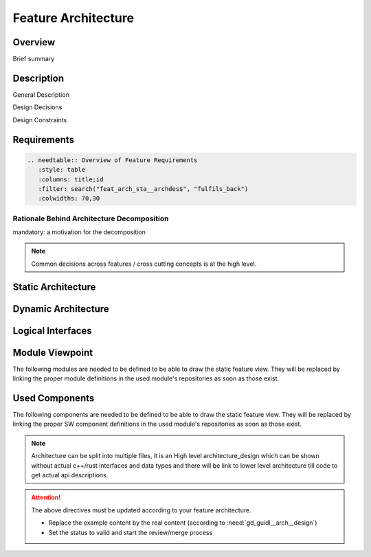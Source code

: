 ..
   # *******************************************************************************
   # Copyright (c) 2025 Contributors to the Eclipse Foundation
   #
   # See the NOTICE file(s) distributed with this work for additional
   # information regarding copyright ownership.
   #
   # This program and the accompanying materials are made available under the
   # terms of the Apache License Version 2.0 which is available at
   # https://www.apache.org/licenses/LICENSE-2.0
   #
   # SPDX-License-Identifier: Apache-2.0
   # *******************************************************************************

.. _feature_architecture_template:

Feature Architecture
====================

Overview
--------
Brief summary

Description
-----------

General Description

Design Decisions

Design Constraints

Requirements
------------

.. code-block:: none

   .. needtable:: Overview of Feature Requirements
      :style: table
      :columns: title;id
      :filter: search("feat_arch_sta__archdes$", "fulfils_back")
      :colwidths: 70,30


Rationale Behind Architecture Decomposition
*******************************************
mandatory: a motivation for the decomposition

.. note:: Common decisions across features / cross cutting concepts is at the high level.

Static Architecture
-------------------

.. feat_arc_sta:: Static View
   :id: feat_arc_sta__feature_name__static_view
   :security: YES
   :safety: ASIL_D
   :status: invalid
   :fulfils: feat_req__feature_name__some_title
   :includes: logic_arc_int__feature_name__interface_name

   .. needarch::
      :scale: 50
      :align: center

      {{ draw_feature(need(), needs) }}

Dynamic Architecture
--------------------

.. feat_arc_dyn:: Dynamic View
   :id: feat_arc_dyn__feature_name__dynamic_view
   :security: YES
   :safety: ASIL_D
   :status: invalid
   :fulfils: feat_req__feature_name__some_title

   put here a sequence diagram

Logical Interfaces
------------------

.. logic_arc_int:: Interface Name
   :id: logic_arc_int__feature_name__interface_name
   :security: YES
   :safety: ASIL_D
   :status: invalid

   .. needarch::
      :scale: 50
      :align: center

      {{ draw_interface(need(), needs) }}

.. logic_arc_int_op:: Operation
   :id: logic_arc_int_op__feature_name__operation
   :security: YES
   :safety: ASIL_D
   :status: invalid
   :included_by: logic_arc_int__feature_name__interface_name

Module Viewpoint
----------------

The following modules are needed to be defined to be able to draw the static feature view.
They will be replaced by linking the proper module definitions in the used module's repositories as soon as those exist.

.. mod_view_sta:: Module Name
   :id: mod_view_sta__feature_name_module_name
   :includes: comp_arc_sta__feature_name_component_name

   .. needarch::
      :scale: 50
      :align: center

      {{ draw_module(need(), needs) }}

Used Components
---------------

The following components are needed to be defined to be able to draw the static feature view.
They will be replaced by linking the proper SW component definitions in the used module's repositories as soon as those exist.

.. comp_arc_sta:: Component Name
   :id: comp_arc_sta__feature_name_component_name
   :safety: ASIL_D
   :security: YES
   :status: invalid
   :implements: logic_arc_int__feature_name__interface_name

.. note::
   Architecture can be split into multiple files, it is an High level architecture_design
   which can be shown without actual c++/rust interfaces and data types
   and there will be link to lower level architecture till code to get actual api descriptions.

.. attention::
    The above directives must be updated according to your feature architecture.

    - Replace the example content by the real content (according to :need:`gd_guidl__arch__design`)
    - Set the status to valid and start the review/merge process

.. needextend:: "feature_name/architecture" in docname
   :+tags: feature_name
